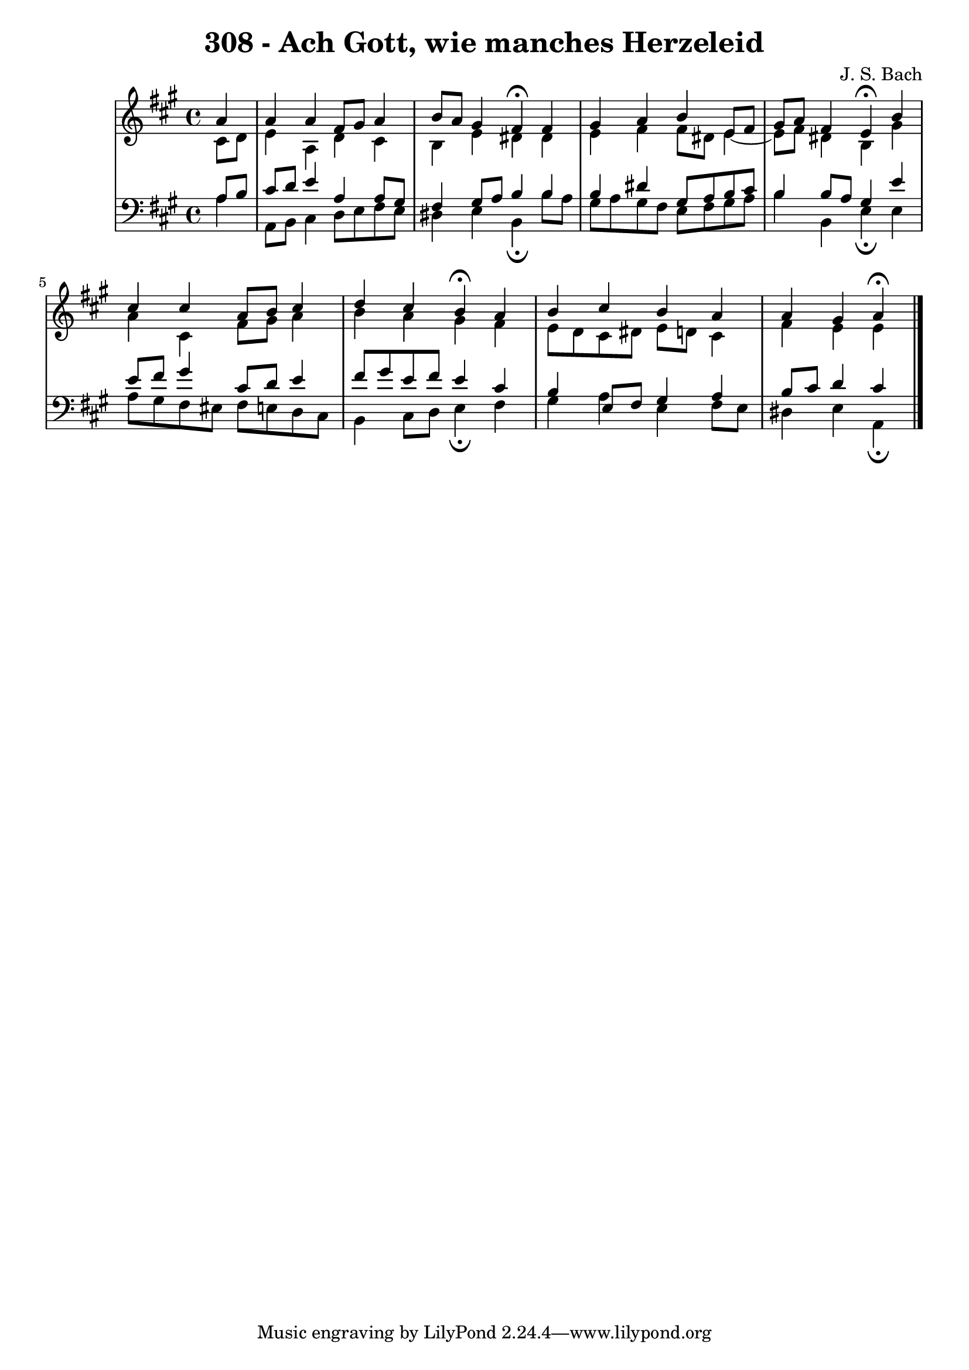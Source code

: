 \version "2.10.33"

\header {
  title = "308 - Ach Gott, wie manches Herzeleid"
  composer = "J. S. Bach"
}

global = {
  \time 4/4
  \key a \major
}

soprano = \relative c'' {
  \partial 4 a4
  a a fis8 gis a4
  b8 a gis4 fis\fermata fis
  gis a b e,8 fis
  gis a fis4 e\fermata b'
  cis cis a8 b cis4
  d cis b\fermata a
  b cis b a
  a gis a\fermata
}

alto = \relative c' {
  \partial 4 cis8 d 
  e4 a, d cis
  b e dis dis
  e fis fis8 dis e4~e8 fis dis4 b gis'
  a cis, fis8 gis a4
  b a gis fis
  e8 d cis dis e d cis4
  fis e e
}

tenor = \relative c' {
  \partial 4 a8 b
  cis d e4 a, a8 gis
  fis4 gis8 a b4 b
  b dis gis,8 a b cis
  b4 b8 a gis4 e'
  e8 fis gis4 cis,8 d e4
  fis8 gis e fis e4 cis
  b e,8 fis gis4 a
  b8 cis d4 cis
}

baixo = \relative c {
  \partial 4 a'4
  a,8 b cis4 d8 e fis e
  dis4 e b\fermata b'8 a
  gis a gis fis e fis gis a
  b4 b, e\fermata e
  a8 gis fis eis fis e d cis
  b4 cis8 d e4\fermata fis
  gis a e fis8 e
  dis4 e a,\fermata
}
\score {
  <<
    \new StaffGroup <<
      \override StaffGroup.SystemStartBracket #'style = #'line 
      \new Staff {
        <<
          \global
          \new Voice = "soprano" { \voiceOne \soprano }
          \new Voice = "alto" { \voiceTwo \alto }
        >>
      }
      \new Staff {
        <<
          \global
          \clef "bass"
          \new Voice = "tenor" {\voiceOne \tenor }
          \new Voice = "baixo" { \voiceTwo \baixo \bar "|."}
        >>
      }
    >>
  >>
  \layout {}
  \midi {}
}